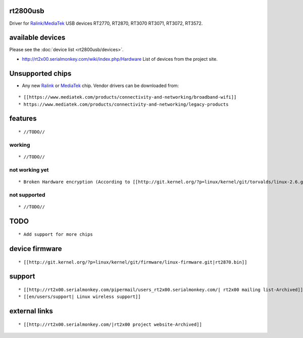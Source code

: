 rt2800usb
---------

Driver for `Ralink/MediaTek <https://www.mediatek.com/products/connectivity-and-networking>`__ USB devices RT2770, RT2870, RT3070 RT3071, RT3072, RT3572.

available devices
-----------------

Please see the :doc:`device list <rt2800usb/devices>`.

-  http://rt2x00.serialmonkey.com/wiki/index.php/Hardware List of devices from the project site.

Unsupported chips
-----------------

-  Any new `Ralink <https://wikidevi.com/wiki/Ralink>`__ or `MediaTek <https://wikidevi.com/wiki/MediaTek>`__ chip. Vendor drivers can be downloaded from:

::

      * [[https://www.mediatek.com/products/connectivity-and-networking/broadband-wifi]] 
      * https://www.mediatek.com/products/connectivity-and-networking/legacy-products

features
--------

::

       * //TODO// 

working
~~~~~~~

::

         * //TODO// 

not working yet
~~~~~~~~~~~~~~~

::

           * Broken Hardware encryption (According to [[http://git.kernel.org/?p=linux/kernel/git/torvalds/linux-2.6.git;a=commit;h=d53d9e67b55f6a9fc3f836c5c392eb41ce5676f4|commit adding  rt2800usb]]) 

not supported
~~~~~~~~~~~~~

::

             * //TODO// 

TODO
----

::

     * Add support for more chips

device firmware
---------------

::

               * [[http://git.kernel.org/?p=linux/kernel/git/firmware/linux-firmware.git|rt2870.bin]] 

support
-------

::

     * [[http://rt2x00.serialmonkey.com/pipermail/users_rt2x00.serialmonkey.com/| rt2x00 mailing list-Archived]] 
     * [[en/users/support| Linux wireless support]]

external links
--------------

::

                   * [[http://rt2x00.serialmonkey.com/|rt2x00 project website-Archived]] 
